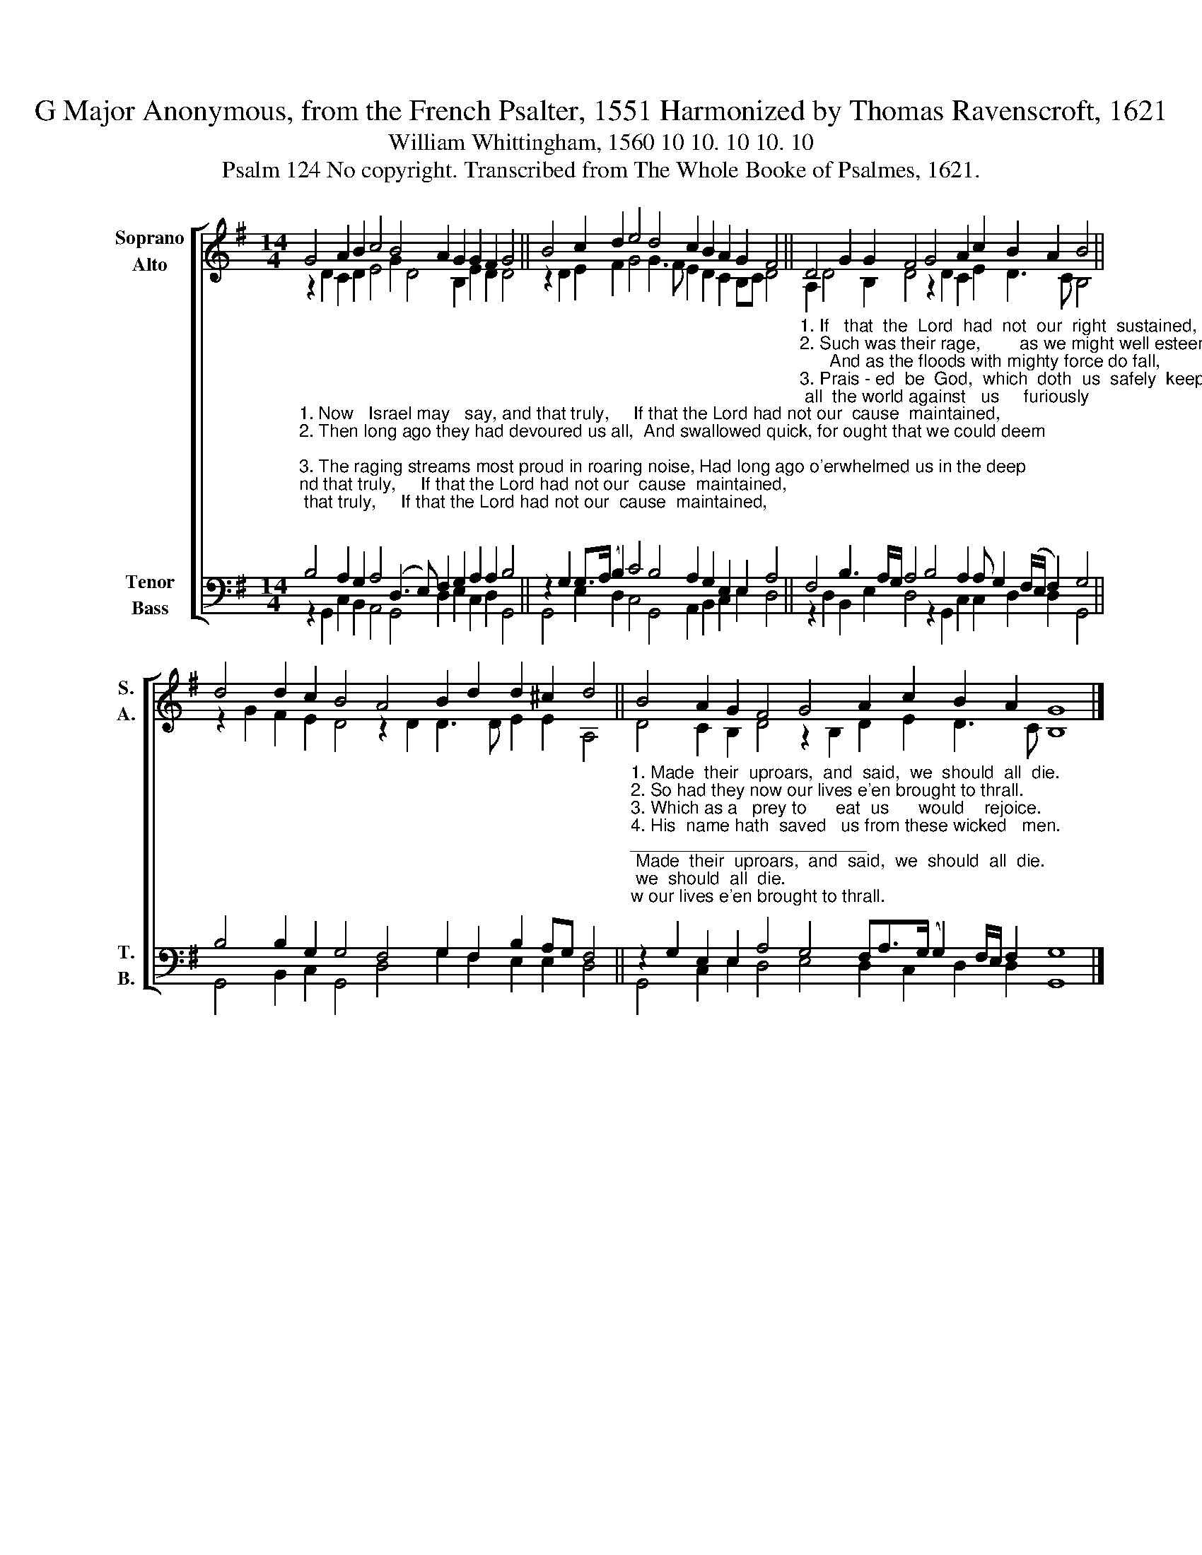 X:1
T:G Major Anonymous, from the French Psalter, 1551 Harmonized by Thomas Ravenscroft, 1621
T:William Whittingham, 1560 10 10. 10 10. 10
T:Psalm 124 No copyright. Transcribed from The Whole Booke of Psalmes, 1621.
%%score [ ( 1 2 ) ( 3 4 ) ]
L:1/8
M:14/4
K:G
V:1 treble nm="Soprano\nAlto" snm="S.\nA."
V:2 treble 
V:3 bass nm="Tenor\nBass" snm="T.\nB."
V:4 bass 
V:1
 G4 A2 B2 c4 B4 A2 G2 G2 F2 G4 || B4 c2 d2 e4 d4 c2 B2 A2 G2 F4 || D4 G2 G2 F4 G4 A2 c2 B2 A2 B4 || %3
 d4 d2 c2 B4 A4 B2 d2 d2 ^c2 d4 || B4 A2 G2 F4 G4 A2 c2 B2 A2 G8 |] %5
V:2
 z2 D2 C2 D2 E4 G2 D4 B,2 E2 D2 D4 || z2 D2 E2 F2 G4 G3 F E2 D2 C2 B,C D4 || %2
 A,2 D4 B,2 D4 z2 D2 C2 E2 D3 C B,4 || z2 G2 F2 E2 D4 z2 D2 D3 D E2 E2 A,4 || %4
 D4 C2 B,2 D4 z2 B,2 D2 E2 D3 C B,8 |] %5
V:3
"^1. Now   Israel may   say, and that truly,     If that the Lord had not our  cause  maintained,""^2. Then long ago they had devoured us all,  And swallowed quick, for ought that we could deem;""^3. The raging streams most proud in roaring noise, Had long ago o'erwhelmed us in the deep;""^4. E'en as a bird from fowler's gin or pen  Escapes        away,   right       so it fares with us;" B,4 A,2 G,2 A,4 (D,3 E,) F,2 G,2 A,2 A,2 B,4 || %1
 z2 G,2 G,>(A, B,2) C4 B,4 A,2 G,2 E,2 E,2 A,4 || %2
"^1. If   that  the  Lord  had  not  our  right  sustained,      When  all  the world against   us     furiously""^2. Such was their rage,        as we might well esteem;      And as the floods with mighty force do fall,""^3. Prais - ed  be  God,  which  doth  us  safely  keep    From bloody teeth, and their most cruel voice""^4. Broke are  the nets,  and we  es - cap - ed   thus.  God that made heav'n and earth is our help then," F,4 B,3 A,/G,/ A,4 B,4 A,2 A, G,2 (F,/E,/ F,2) G,4 || %3
 B,4 B,2 G,2 G,4 F,4 G,2 F,2 B,2 A,G, F,4 || %4
"^1. Made  their  uproars,  and  said,  we  should  all  die.""^2. So had they now our lives e'en brought to thrall.""^3. Which as a   prey to      eat  us      would    rejoice.""^4. His  name hath  saved   us from these wicked   men.""^________________________\nEdited by B. C. Johnston, 2015.  \n   1. All notes half value of original.\n   2. Converted to two staffs: Soprano = \nTenor\n in original, moved up one octave; Alto = \nMedius\n; Tenor = \nCantus\n, down one\n       octave; Bass = \nBassus\n.\n   3. Whole moved down from C major to G major." z2 G,2 E,2 E,2 A,4 G,4 F,A,>(G, G,2) F,/E,/ F,2 G,8 |] %5
V:4
 z2 G,,2 C,2 B,,2 A,,4 G,,4 D,2 E,2 C,2 D,2 G,,4 || G,,4 E,2 D,2 C,4 G,,4 A,,2 B,,2 C,2 E,2 D,4 || %2
 z2 D,2 B,,2 E,2 D,4 z2 G,,2 C,2 C,2 D,2 D,2 G,,4 || G,,4 B,,2 C,2 G,,4 D,4 G,2 F,2 E,2 E,2 D,4 || %4
 G,,4 C,2 E,2 D,4 E,4 D,2 C,2 D,2 D,2 G,,8 |] %5

